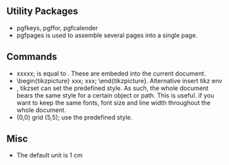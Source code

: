 # -*- org -*-

# Time-stamp: <2011-10-21 02:44:50 Friday by lian>

#+OPTIONS: ^:nil author:nil timestamp:nil creator:nil

** Utility Packages
   - pgfkeys, pgffor, pgfcalender
   - pgfpages is used to assemble several pages into a single page.

** Commands
   - \tikz \draw xxxxx;  is equal to \tikz{\draw xxx}. These are embeded into the current document.
   - \begin{tikzpicture} xxx; xxx; \end{tikzpicture}. Alternative insert tikz env
   - \tikzset{help lines/.style=very thin}, tikzset can set the predefined style. As such, the whole document bears the same style for a certain object or path. This is useful. if you want to keep the same fonts, font size and line width throughout the whole document.
   - \draw[help lines] (0,0) grid (5,5); use the predefined style.
** Misc
   - The default unit is 1 cm

